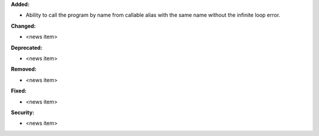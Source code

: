 **Added:**

* Ability to call the program by name from callable alias with the same name without the infinite loop error.

**Changed:**

* <news item>

**Deprecated:**

* <news item>

**Removed:**

* <news item>

**Fixed:**

* <news item>

**Security:**

* <news item>

